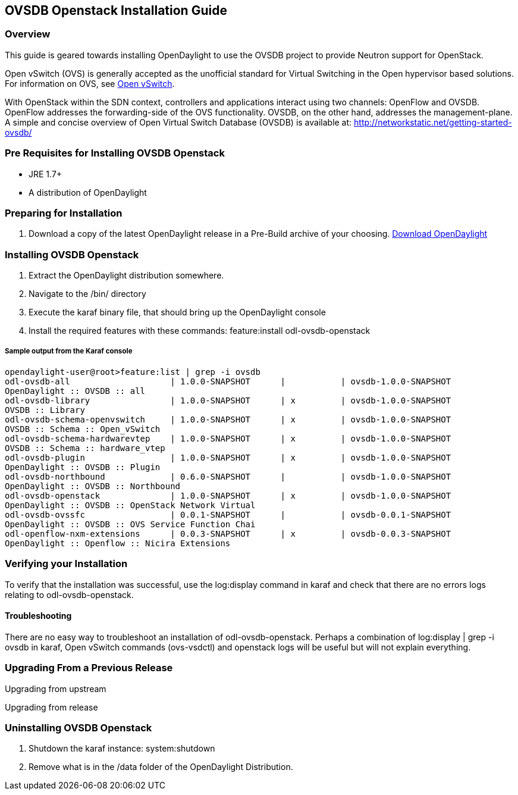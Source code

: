 == OVSDB Openstack Installation Guide

=== Overview
This guide is geared towards installing OpenDaylight to use the OVSDB project to provide Neutron support for OpenStack.

Open vSwitch (OVS) is generally accepted as the unofficial standard for Virtual Switching in the Open hypervisor based solutions.
For information on OVS, see http://openvswitch.org/[Open vSwitch].

With OpenStack within the SDN context, controllers and applications interact using two channels: OpenFlow and OVSDB. OpenFlow addresses the forwarding-side of the OVS functionality. OVSDB, on the other hand, addresses the management-plane.
A simple and concise overview of Open Virtual Switch Database (OVSDB) is available at: http://networkstatic.net/getting-started-ovsdb/

=== Pre Requisites for Installing OVSDB Openstack
* JRE 1.7+
* A distribution of OpenDaylight

=== Preparing for Installation
. Download a copy of the latest OpenDaylight release in a Pre-Build archive of your choosing.
http://www.opendaylight.org/software/downloads[Download OpenDaylight]


=== Installing OVSDB Openstack
. Extract the OpenDaylight distribution somewhere.
. Navigate to the /bin/ directory
. Execute the karaf binary file, that should bring up the OpenDaylight console
. Install the required features with these commands:
feature:install odl-ovsdb-openstack

===== Sample output from the Karaf console
----
opendaylight-user@root>feature:list | grep -i ovsdb
odl-ovsdb-all                    | 1.0.0-SNAPSHOT      |           | ovsdb-1.0.0-SNAPSHOT
OpenDaylight :: OVSDB :: all
odl-ovsdb-library                | 1.0.0-SNAPSHOT      | x         | ovsdb-1.0.0-SNAPSHOT
OVSDB :: Library
odl-ovsdb-schema-openvswitch     | 1.0.0-SNAPSHOT      | x         | ovsdb-1.0.0-SNAPSHOT
OVSDB :: Schema :: Open_vSwitch
odl-ovsdb-schema-hardwarevtep    | 1.0.0-SNAPSHOT      | x         | ovsdb-1.0.0-SNAPSHOT
OVSDB :: Schema :: hardware_vtep
odl-ovsdb-plugin                 | 1.0.0-SNAPSHOT      | x         | ovsdb-1.0.0-SNAPSHOT
OpenDaylight :: OVSDB :: Plugin
odl-ovsdb-northbound             | 0.6.0-SNAPSHOT      |           | ovsdb-1.0.0-SNAPSHOT
OpenDaylight :: OVSDB :: Northbound
odl-ovsdb-openstack              | 1.0.0-SNAPSHOT      | x         | ovsdb-1.0.0-SNAPSHOT
OpenDaylight :: OVSDB :: OpenStack Network Virtual
odl-ovsdb-ovssfc                 | 0.0.1-SNAPSHOT      |           | ovsdb-0.0.1-SNAPSHOT
OpenDaylight :: OVSDB :: OVS Service Function Chai
odl-openflow-nxm-extensions      | 0.0.3-SNAPSHOT      | x         | ovsdb-0.0.3-SNAPSHOT
OpenDaylight :: Openflow :: Nicira Extensions
----

=== Verifying your Installation
To verify that the installation was successful, use the log:display command in karaf and check that there are no errors
logs relating to odl-ovsdb-openstack.

==== Troubleshooting
There are no easy way to troubleshoot an installation of odl-ovsdb-openstack. Perhaps a combination of
log:display | grep -i ovsdb in karaf, Open vSwitch commands (ovs-vsdctl) and openstack logs will be useful but will not
explain everything.

=== Upgrading From a Previous Release
Upgrading from upstream

Upgrading from release

=== Uninstalling OVSDB Openstack
. Shutdown the karaf instance: system:shutdown
. Remove what is in the /data folder of the OpenDaylight Distribution.

